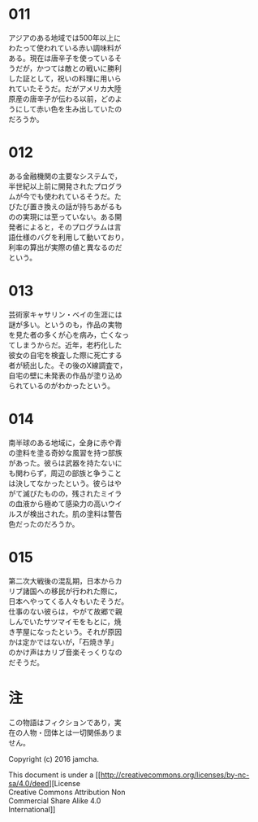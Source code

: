 #+OPTIONS: toc:nil
#+OPTIONS: \n:t

* 011
  アジアのある地域では500年以上に
  わたって使われている赤い調味料が
  ある。現在は唐辛子を使っているそ
  うだが，かつては敵との戦いに勝利
  した証として，祝いの料理に用いら
  れていたそうだ。だがアメリカ大陸
  原産の唐辛子が伝わる以前，どのよ
  うにして赤い色を生み出していたの
  だろうか。

* 012
  ある金融機関の主要なシステムで，
  半世紀以上前に開発されたプログラ
  ムが今でも使われているそうだ。た
  びたび置き換えの話が持ちあがるも
  のの実現には至っていない。ある開
  発者によると，そのプログラムは言
  語仕様のバグを利用して動いており，
  利率の算出が実際の値と異なるのだ
  という。

* 013
  芸術家キャサリン・ベイの生涯には
  謎が多い。というのも，作品の実物
  を見た者の多くが心を病み，亡くなっ
  てしまうからだ。近年，老朽化した
  彼女の自宅を検査した際に死亡する
  者が続出した。その後のX線調査で，
  自宅の壁に未発表の作品が塗り込め
  られているのがわかったという。

* 014
  南半球のある地域に，全身に赤や青
  の塗料を塗る奇妙な風習を持つ部族
  があった。彼らは武器を持たないに
  も関わらず，周辺の部族と争うこと
  は決してなかったという。彼らはや
  がて滅びたものの，残されたミイラ
  の血液から極めて感染力の高いウイ
  ルスが検出された。肌の塗料は警告
  色だったのだろうか。

* 015
  第二次大戦後の混乱期，日本からカ
  リブ諸国への移民が行われた際に，
  日本へやってくる人々もいたそうだ。
  仕事のない彼らは，やがて故郷で親
  しんでいたサツマイモをもとに，焼
  き芋屋になったという。それが原因
  かは定かではないが，「石焼き芋」
  のかけ声はカリブ音楽そっくりなの
  だそうだ。

* 注
  この物語はフィクションであり，実
  在の人物・団体とは一切関係ありま
  せん。

  Copyright (c) 2016 jamcha.

  This document is under a [[http://creativecommons.org/licenses/by-nc-sa/4.0/deed][License
  Creative Commons Attribution Non
  Commercial Share Alike 4.0
  International]]

  [[http://creativecommons.org/licenses/by-nc-sa/4.0/deed][file:http://i.creativecommons.org/l/by-nc-sa/3.0/80x15.png]]
